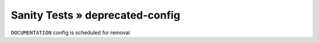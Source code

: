 Sanity Tests » deprecated-config
================================

``DOCUMENTATION`` config is scheduled for removal
